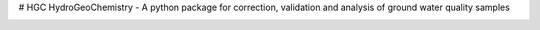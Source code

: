 # HGC
HydroGeoChemistry - A python package for correction, validation and analysis of ground water quality samples

.. image:: https://readthedocs.org/projects/hgc/badge/?version=latest&style=flat
                    :target: https://hgc.readthedocs.io
.. image:: https://img.shields.io/travis/KWR-Water/hgc
                    :target: https://travis-ci.com/KWR-Water/hgc
.. image:: https://img.shields.io/codecov/c/gh/KWR-Water/hgc
                    :target: https://codecov.io/gh/KWR-Water/hgc 
